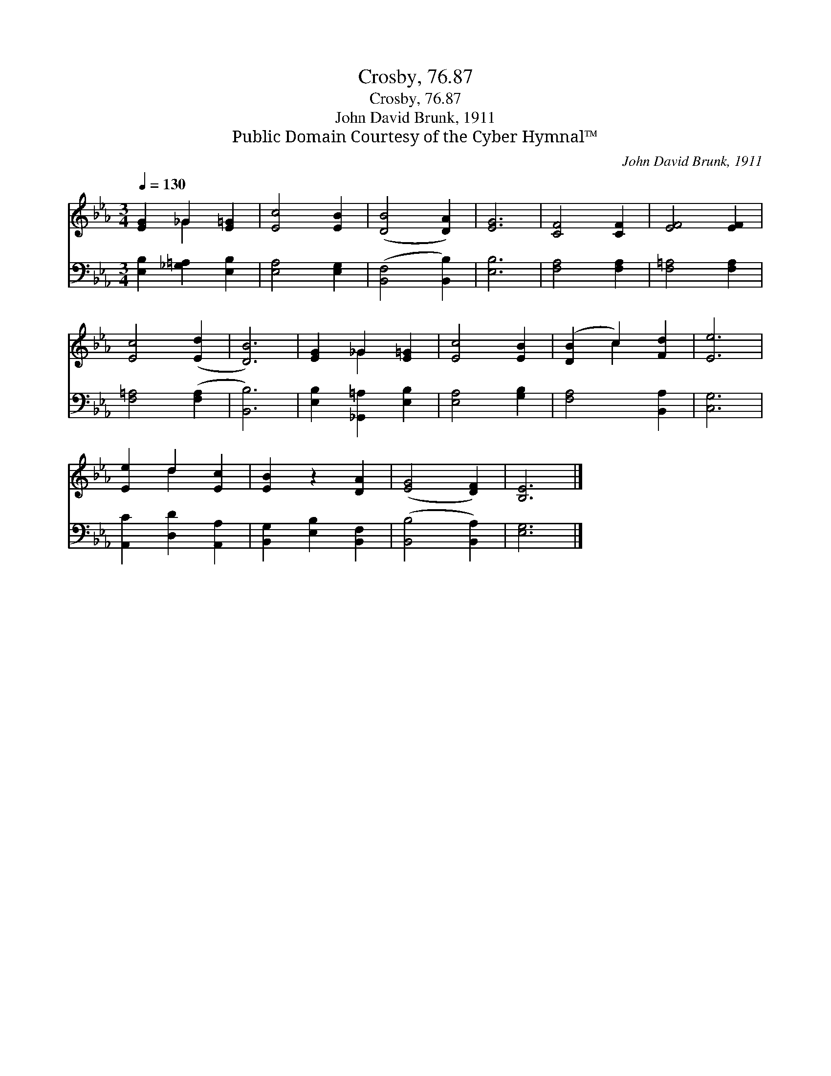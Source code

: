 X:1
T:Crosby, 76.87
T:Crosby, 76.87
T:John David Brunk, 1911
T:Public Domain Courtesy of the Cyber Hymnal™
C:John David Brunk, 1911
Z:Public Domain
Z:Courtesy of the Cyber Hymnal™
%%score ( 1 2 ) 3
L:1/8
Q:1/4=130
M:3/4
K:Eb
V:1 treble 
V:2 treble 
V:3 bass 
V:1
 [EG]2 _G2 [E=G]2 | [Ec]4 [EB]2 | ([DB]4 [DA]2) | [EG]6 | [CF]4 [CF]2 | [EF]4 [EF]2 | %6
 [Ec]4 ([Ed]2 | [DB]6) | [EG]2 _G2 [E=G]2 | [Ec]4 [EB]2 | ([DB]2 c2) [Fd]2 | [Ee]6 | %12
 [Ee]2 d2 [Ec]2 | [EB]2 z2 [DA]2 | ([EG]4 [DF]2) | [B,E]6 |] %16
V:2
 x2 _G2 x2 | x6 | x6 | x6 | x6 | x6 | x6 | x6 | x2 _G2 x2 | x6 | x2 c2 x2 | x6 | x2 d2 x2 | x6 | %14
 x6 | x6 |] %16
V:3
 [E,B,]2 [_G,=A,]2 [E,B,]2 | [E,A,]4 [E,G,]2 | ([B,,F,]4 [B,,B,]2) | [E,B,]6 | [F,A,]4 [F,A,]2 | %5
 [F,=A,]4 [F,A,]2 | [F,=A,]4 ([F,A,]2 | [B,,B,]6) | [E,B,]2 [_G,,=A,]2 [E,B,]2 | [E,A,]4 [G,B,]2 | %10
 [F,A,]4 [B,,A,]2 | [C,G,]6 | [A,,C]2 [D,D]2 [A,,A,]2 | [B,,G,]2 [E,B,]2 [B,,F,]2 | %14
 ([B,,B,]4 [B,,A,]2) | [E,G,]6 |] %16

